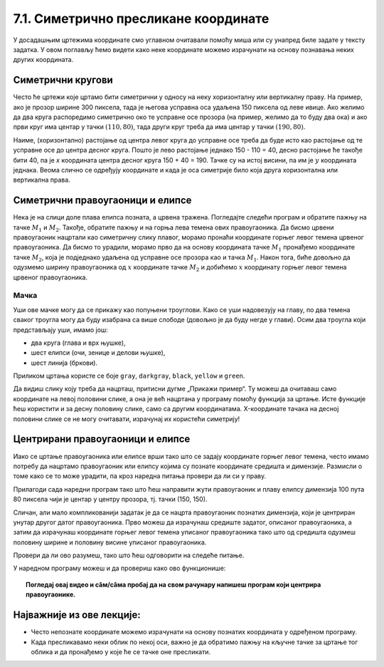 7.1. Симетрично пресликане координате
=====================================

У досадашњим цртежима координате смо углавном очитавали помоћу миша
или су унапред биле задате у тексту задатка. У овом поглављу ћемо
видети како неке координате можемо израчунати на основу познавања
неких других координата.

.. infonote::
   Биће нам веома важан међусобни однос положаја и
   величина објеката у прозору. Kao што знаш, увећавањем :math:`x` координате објекти се
   померају надесно, умањивањем :math:`x` координате на лево, умањивањем y
   координате померају се нагоре, а увећавањем :math:`y` координате, померају се
   надоле.

Симетрични кругови
------------------

Често ће цртежи које цртамо бити симетрични у односу на неку
хоризонталну или вертикалну праву. На пример, ако је прозор ширине 300
пиксела, тада је његова усправна оса удаљена 150 пиксела од леве ивице.
Ако желимо да два круга распоредимо симетрично око те усправне осе прозора
(на пример, желимо да то буду два ока) и ако први круг има центар у
тачки :math:`(110, 80)`, тада други круг треба да има центар у тачки
:math:`(190, 80)`. 

.. activecode:: krugovi_simetricni
   :passivecode: onlymain
   :autorun:
   :includesrc: _includes/krugovi_simetricni.py

Наиме, (хоризонтално) растојање од центра левог круга до
усправне осе треба да буде исто као растојање од те усправне осе до
центра десног круга. Пошто је лево растојање једнако 150 - 110 = 40, десно 
растојање ће такође бити 40, па је *x* координата центра десног круга
150 + 40 = 190. Тачке су на истој висини, па им је :math:`y` координата 
једнака. Веома слично се одређују координате и када је оса симетрије било 
која друга хоризонтална или вертикална права.



Симетрични правоугаоници и елипсе
---------------------------------

.. infonote::
   Поступак одређивања параметара правоугаоника и елипсе која је
   симетрично пресликана мало се разликује од оног за круг или за дуж. Треба
   водити рачуна о томе да је горње **лево** теме правоугаоника описаног
   око тражене елипсе у ствари слика горњег **десног** темена
   правоугаоника описаног око познате елипсе. 

Нека је на слици доле плава елипса позната, а црвена тражена. Погледајте следећи програм и обратите пажњу на 
тачке :math:`M_1` и :math:`M_2`. Такође, обратите пажњу и на горња лева темена ових правоугаоника. Да бисмо 
црвени правоугаоник нацртали као симетричну слику плавог, морамо пронаћи координате горњег левог темена црвеног 
правоугаоника. Да бисмо то урадили, морамо прво да на основу координата тачке :math:`M_1` пронађемо координате 
тачке :math:`M_2`, која је подједнако удаљена од усправне осе прозора као и тачка :math:`M_1`. Након тога, 
биће довољно да одузмемо ширину правоугаоника од :math:`х` координате тачке :math:`M_2` и добићемо :math:`х` 
координату горњег левог темена црвеног правоугаоника.

.. activecode:: pravougaonik_simetrija
   :passivecode: onlymain
   :autorun:
   :includesrc: _includes/pravougaonik_simetrija.py

Мачка
'''''

.. questionnote::

   Напиши програм који црта главу мачке. Глава мачке је потпуно
   симетрична у односу на средину прозора и то се може искористити! 


.. infonote::
   Највећи део посла овде већ је урађен (како бисмо ти помогли). Твој посао је да 
   додаш пет наредби за цртање на предвиђена места. Објашњење које следи односи се на 
   цртање комплетног цртежа и служи да би ти помогло да схватиш симетрије, као и да
   урадиш свој делић посла.

Уши ове мачке могу да се прикажу као попуњени троуглови. Како се уши
надовезују на главу, по два темена сваког троугла могу да буду
изабрана са више слободе (довољно је да буду негде у глави). Осим два
троугла који представљају уши, имамо још:

- два круга (глава и врх њушке),
- шест елипси (очи, зенице и делови њушке),
- шест линија (бркови).

Приликом цртања користе се боје ``gray``, ``darkgray``, ``black``,
``yellow`` и ``green``.

Да видиш слику коју треба да нацрташ, притисни дугме „Прикажи пример“. Ту можеш да очитаваш само координате 
на левој половини слике, а она је већ нацртана у програму помоћу функција за цртање. Исте функције ћеш користити
и за десну половину слике, само са другим координатама. X-координате тачака на десној половини слике се не могу 
очитавати, израчунај их користећи симетрију!

.. activecode:: PyGame_practice1a_cat
   :nocodelens:
   :enablecopy:
   :modaloutput:
   :playtask:
   :includexsrc: _includes/macka_simetricna_pomoc.py

   prozor.fill(pg.Color("white")) # bojimo pozadinu ekrana u belo

   pg.draw.circle(prozor, pg.Color("gray"), (150, 160), 100) # glava
   pg.draw.polygon(prozor, pg.Color("gray"), [(50, 30), (70, 100), (110, 100)]) # levo uvo
   pg.draw.polygon(prozor, pg.Color("gray"), [(250, 30), (230, 100), (190, 100)]) # desno uvo
   pg.draw.ellipse(prozor, pg.Color("yellow"), ( 90, 110, 40, 60)) # levo oko
   ??? # desno oko
   pg.draw.ellipse(prozor, pg.Color("green"),  (105, 135, 20, 30)) # leva zenica
   ??? # desna zenica
   pg.draw.ellipse(prozor, pg.Color("darkgray"),  (80, 180, 70, 30)) # levi deo njuske
   ??? # desni deo njuske
   ??? # vrh njuske
   pg.draw.line(prozor, pg.Color("black"), (90, 190), (20, 160), 2) # levi gornji brk
   pg.draw.line(prozor, pg.Color("black"), (90, 195), (20, 195), 2) # levi srednji brk
   pg.draw.line(prozor, pg.Color("black"), (90, 200), (20, 220), 2) # levi donji brk
   pg.draw.line(prozor, pg.Color("black"), (210, 190), (280, 160), 2) # desni gornji brk
   ??? # desni srednji brk
   pg.draw.line(prozor, pg.Color("black"), (210, 200), (280, 220), 2) # desni donji brk


.. reveal:: PyGame_practice1a_cat_reveal
   :showtitle: Прикажи решење
   :hidetitle: Сакриј решење

   Дат је комплетан програм, можете да га испробате и овде.
	       
   .. activecode:: PyGame_practice1a_cat_solution
      :nocodelens:
      :enablecopy:
      :modaloutput:
      :includesrc: _includes/macka_simetricna.py

Центрирани правоугаоници и елипсе
---------------------------------

Иако се цртање правоугаоника или елипсе врши тако што се задају
координате горњег левог темена, често имамо потребу да нацртамо
правоугаоник или елипсу којима су познате координате средишта и
димензије. Размисли о томе како се то може урадити, па кроз наредна
питања провери да ли си у праву.

.. mchoice:: pygame_quiz_centriranje_pravougaonika
   :answer_a: pg.draw.rect(prozor, boja, (100, 100, 80, 40))
   :answer_b: pg.draw.rect(prozor, boja, (100, 100, 160, 80))
   :answer_c: pg.draw.rect(prozor, boja, (60, 80, 80, 40))
   :answer_d: pg.draw.rect(prozor, boja, (20, 60, 160, 80))
   :correct: c
   :feedback_a: Покушај поново
   :feedback_b: Покушај поново
   :feedback_c: Тачно
   :feedback_d: Покушај поново
   
   Желиш да нацрташ правоугаоник ширине `80` и висине `40` тако
   да му је центар у тачки `100` и `100`. Коју наредбу можеш да
   употребиш за то?

.. mchoice:: pygame_quiz_centriranje_elipse
   :answer_a: pg.draw.ellipse(prozor, boja, (80, 100, 60, 40))
   :answer_b: pg.draw.ellipse(prozor, boja, (80, 100), (60, 40))
   :answer_c: pg.draw.ellipse(prozor, boja, (20, 60, 120, 80))
   :answer_d: pg.draw.ellipse(prozor, boja, (80, 100), (120, 80))
   :correct: c
   :feedback_a: Покушај поново
   :feedback_b: Покушај поново
   :feedback_c: Тачно
   :feedback_d: Покушај поново

   Да би се нацртала елипса са центром у тачки `(80, 100)`, чије су
   полуосе `60` и `40` пиксела, потребно је извршити позив функције:

Прилагоди сада наредни програм тако што ћеш направити жути
правоугаоник и плаву елипсу димензија 100 пута 80 пиксела чији је
центар у центру прозора, тј. тачки (150, 150).
   
.. activecode:: centrirani_pravougaonici_i_elipse
   :nocodelens:
   :modaloutput: 
   :enablecopy:
   :playtask:
   :includexsrc: _includes/centrirani_pravougaonici_i_elipse.py

   prozor.fill(pg.Color("white"))
   pg.draw.rect(prozor, pg.Color("yellow"), (???, ???, ???, ???))
   pg.draw.ellipse(prozor, pg.Color("blue"), (???, ???, ???, ???))

Сличан, али мало компликованији задатак је да се нацрта
правоугаоник познатих димензија, који је центриран унутар другог датог
правоугаоника. Прво можеш да израчунаш средиште задатог, описаног
правоугаоника, а затим да израчунаш координате горњег левог темена
уписаног правоугаоника тако што од средишта одузмеш половину ширине и
половину висине уписаног правоугаоника. 

.. learnmorenote:: Специјалан случају када је спољни правоугаоник цео прозор

   У специјалном случају када је спољни правоугаоник цео прозор,
   правоугаоник можемо центрирати тако што му :math:`x` координату горњег левог
   темена поставимо на половину разлике између ширине прозора и ширине
   правоугаоника, а :math:`y` координату поставимо на половину разлике између
   ширине између висине прозора и висине правоугаоника. На тај начин
   слободан простор око правоугаоника равномерно распоређујемо на леву и
   десну, односно на горњу и доњу маргину.

Провери да ли ово разумеш, тако што ћеш одговорити на следеће питање.

   
.. mchoice:: pygame_quiz_pravougaonik_centriran_u_pravougaonik
   :answer_a: pg.draw.rect(prozor, pg.Color("blue"), (20, 0, 40, 30))
   :answer_b: pg.draw.rect(prozor, pg.Color("blue"), (130, 170, 40, 30))
   :answer_c: pg.draw.rect(prozor, pg.Color("blue"), (40, 35, 40, 30))
   :answer_d: pg.draw.rect(prozor, pg.Color("blue"), (170, 205, 40, 30))
   :correct: d
   :feedback_a: Покушај поново
   :feedback_b: Покушај поново
   :feedback_c: Покушај поново
   :feedback_d: Тачно

   Правоугаоник плаве боје, ширине 40 и висине 30 пиксела треба да
   буде центриран у жутом правоугаонику чија је ширина 120 и висина
   100 пиксела и чије је горње лево теме у тачки (130, 170). Како се
   тај правоугаоник може нацртати?

У наредном програму можеш и да провериш како ово функционише:
   
.. activecode:: centrirani_pravougaonik_u_pravougaoniku
   :nocodelens:
   :modaloutput: 
   :enablecopy:
   :playtask:
   :includexsrc: _includes/centrirani_pravougaonik_u_pravougaoniku.py

   prozor.fill(pg.Color("white"))
   pg.draw.rect(prozor, pg.Color("yellow"), (130, 170, 120, 100))
   pg.draw.rect(prozor, pg.Color("blue"), (???, ???, ???, ???))

.. questionnote::

   Напиши програм који црта црвени квадрат димензије 200 пиксела,
   зелени димензије 150 пиксела и плави димензије 100 пиксела, а који су
   центрирани у прозору димензије 300 пута 300 пиксела.

.. activecode:: centrirani_kvadrati_u_prozoru
   :nocodelens:
   :modaloutput: 
   :enablecopy:
   :playtask:
   :includexsrc: _includes/centrirani_pravougaonici_u_prozoru.py

   prozor.fill(pg.Color("white"))
   # crveni kvadrat
   # zeleni kvadrat
   # plavi kvadrat
   
.. reveal:: centrirani_kvadrati_u_prozoru_reveal
   :showtitle: Прикажи решење
   :hidetitle: Сакриј решење

   .. activecode:: centrirani_kvadrati_u_prozoru_reveal_code
      :passivecode:
      :includexsrc: _includes/centrirani_pravougaonici_u_prozoru.py

      pg.draw.rect(prozor, pg.Color("red"), (50, 50, 200, 200))
      pg.draw.rect(prozor, pg.Color("green"), (75, 75, 150, 150))
      pg.draw.rect(prozor, pg.Color("blue"), (100, 100, 100, 100))


.. topic:: Погледај овај видео и  сâм/сâма пробај да на свом рачунару напишеш програм који центрира правоугаонике.

    .. ytpopup:: D9zh50VLpeA
        :width: 735
        :height: 415
        :align: center 

Најважније из ове лекције:
--------------------------

* Често непознате координате можемо израчунати на основу познатих координата у одређеном програму.
* Када пресликавамо неки облик по некој оси, важно је да обратимо пажњу на кључне тачке за цртање тог облика и да пронађемо у које ће се тачке оне пресликати.



